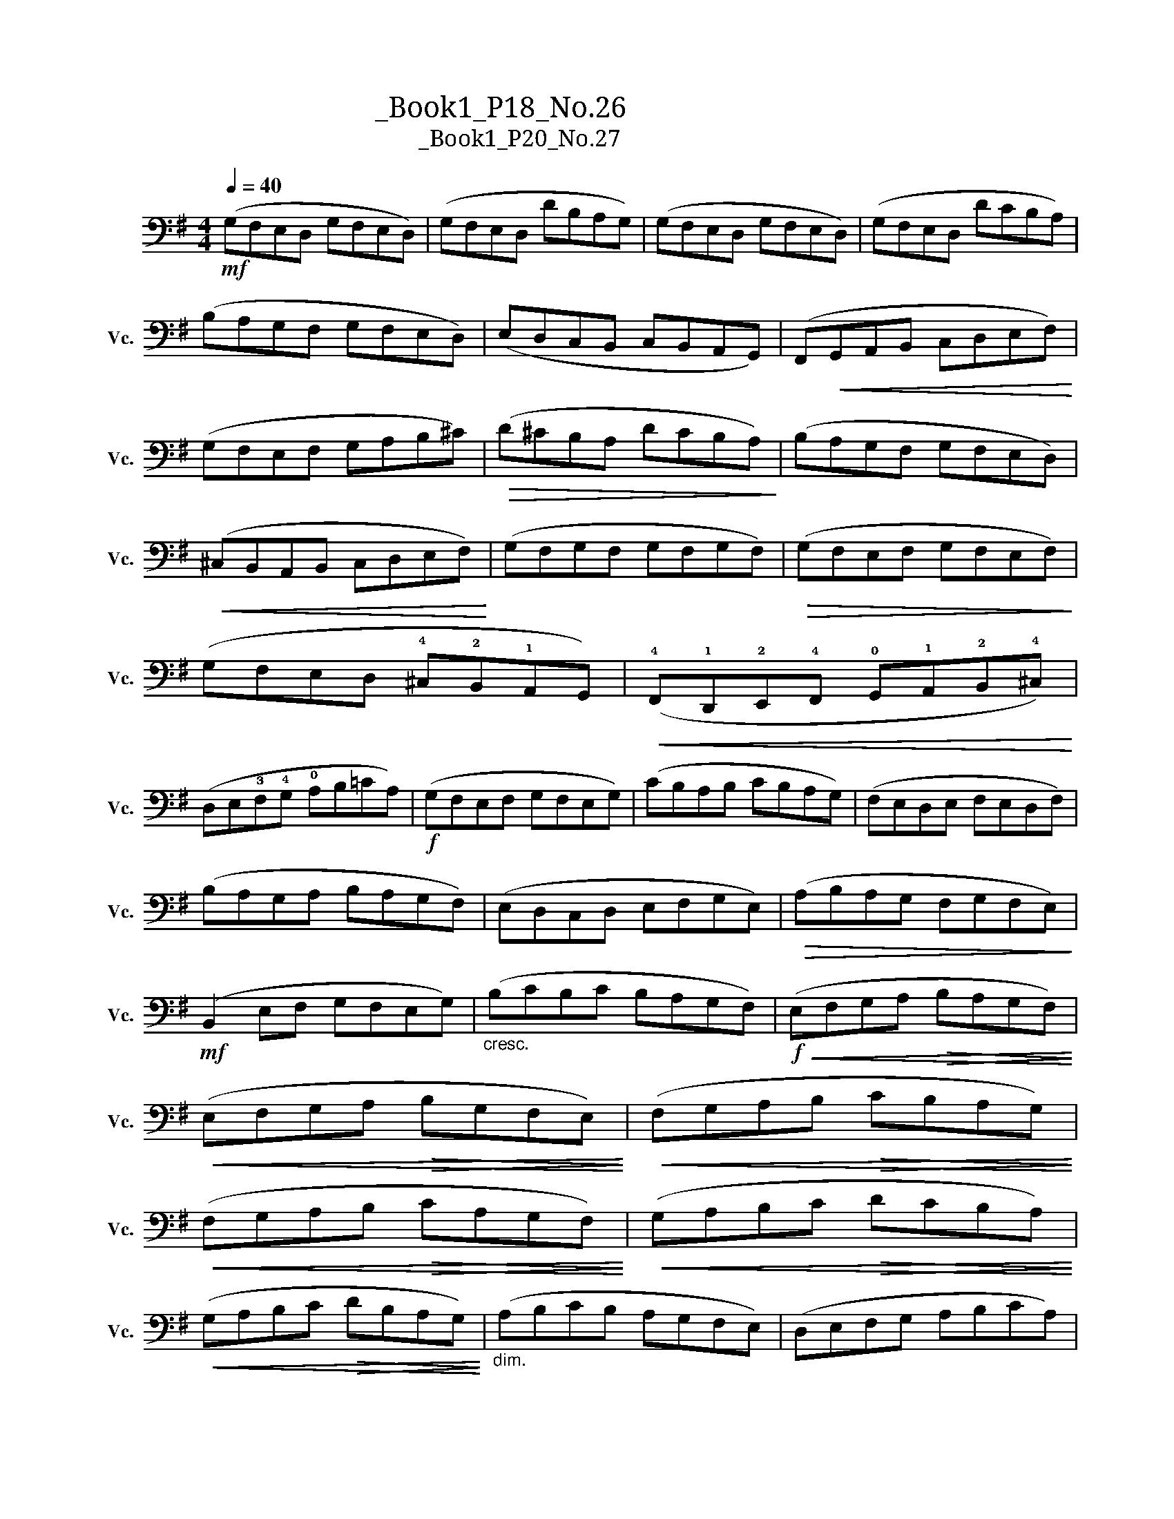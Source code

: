 X:1
T:大提琴练习曲_Book1_P18_No.26
T:大提琴练习曲_Book1_P20_No.27
L:1/8
Q:1/4=40
M:4/4
K:G
V:1 bass nm="大提琴" snm="Vc."
V:1
!mf! (G,F,E,D, G,F,E,D,) | (G,F,E,D, DB,A,G,) | (G,F,E,D, G,F,E,D,) | (G,F,E,D, DCB,A,) | %4
 (B,A,G,F, G,F,E,D,) | (E,D,C,B,, C,B,,A,,G,,) | (F,,!<(!G,,A,,B,, C,D,E,F,)!<)! | %7
 (G,F,E,F, G,A,B,^C) |!>(! (D^CB,A, DCB,A,)!>)! | (B,A,G,F, G,F,E,D,) | %10
!<(! (^C,B,,A,,B,, C,D,E,F,)!<)! | (G,F,G,F, G,F,G,F,) |!>(! (G,F,E,F, G,F,E,F,)!>)! | %13
 (G,F,E,D, !4!^C,!2!B,,!1!A,,G,,) |!<(! (!4!F,,!1!D,,!2!E,,!4!F,, !0!G,,!1!A,,!2!B,,!4!^C,)!<)! | %15
 (D,E,!3!F,!4!G, !0!A,B,=CA,) |!f! (G,F,E,F, G,F,E,G,) | (CB,A,B, CB,A,G,) | (F,E,D,E, F,E,D,F,) | %19
 (B,A,G,A, B,A,G,F,) | (E,D,C,D, E,F,G,E,) |!>(! (A,B,A,G, F,G,F,E,)!>)! | %22
!mf! (B,,2 E,F, G,F,E,G,) |"_cresc." (B,CB,C B,A,G,F,) |!f!!<(! (E,F,G,A,!>(! B,A,G,F,)!<)!!>)! | %25
!<(! (E,F,G,A,!>(! B,G,F,E,)!<)!!>)! |!<(! (F,G,A,B,!>(! CB,A,G,)!<)!!>)! | %27
!<(! (F,G,A,B,!>(! CA,G,F,)!<)!!>)! |!<(! (G,A,B,C!>(! DCB,A,)!<)!!>)! | %29
!<(! (G,A,B,C!>(! DB,A,G,)!<)!!>)! |"_dim." (A,B,CB, A,G,F,E,) | (D,E,F,G, A,B,CA,) | %32
!f! (G,F,E,D, G,F,E,D,) | (G,F,E,D, DB,A,G,) | (G,F,E,D, G,F,E,D,) | (G,F,E,D, DCB,A,) | %36
 (B,A,G,F, G,F,E,D,) | (E,D,C,D, E,G,A,B,) | (CB,A,B, A,G,F,G,) | (F,E,D,E, F,A,B,C) | %40
 (DCB,A, B,!4!^G,!2!F,E,) | (!2!CB,A,G, A,!3!F,E,D,) | (B,A,G,F, E,D,C,B,,) | %43
"_cresc." (A,,G,,F,,E,, D,,2) uD,2 |!f! (G,,A,,B,,C, D,E,F,G,) |!>(! (A,G,F,E, D,C,B,,A,,)!>)! | %46
!<(! (B,,C,D,E, F,G,A,B,)!<)! |!>(! (CB,A,G, F,E,D,C,)!>)! |!<(! (D,E,F,G, A,B,CD)!<)! | %49
!>(! (CB,A,G, F,D,E,F,)!>)! | (G,F,E,D,) (C,B,,A,,G,,) | !fermata!G,,8 |] %52

